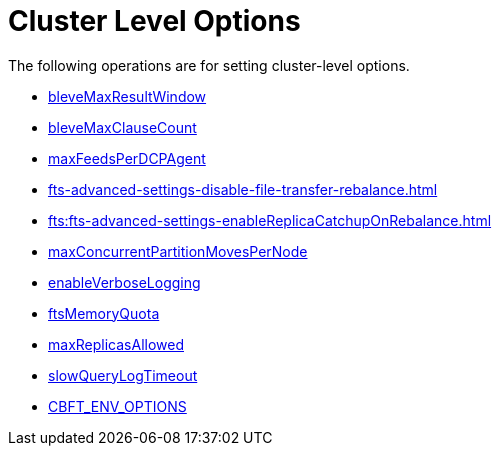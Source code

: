= Cluster Level Options

The following operations are for setting cluster-level options.

* xref:fts-advanced-settings-bleveMaxResultWindow.adoc[bleveMaxResultWindow]
* xref:fts-advanced-settings-bleveMaxClauseCount.adoc[bleveMaxClauseCount]
* xref:fts-advanced-settings-maxFeedsPerDCPAgent.adoc[maxFeedsPerDCPAgent]
* xref:fts-advanced-settings-disable-file-transfer-rebalance.adoc[]
* xref:fts:fts-advanced-settings-enableReplicaCatchupOnRebalance.adoc[]
* xref:fts-advance-settings-maxConcurrentPartitionMovesPerNode.adoc[maxConcurrentPartitionMovesPerNode]
* xref:fts-advanced-settings-enableVerboseLogging.adoc[enableVerboseLogging]
* xref:fts-advanced-settings-ftsMemoryQuota.adoc[ftsMemoryQuota]
* xref:fts-advanced-settings-maxReplicasAllowed.adoc[maxReplicasAllowed]
* xref:fts-advanced-settings-slowQueryLogTimeout.adoc[slowQueryLogTimeout]
* xref:fts-advanced-settings-CBFT-ENV-OPTIONS.adoc[CBFT_ENV_OPTIONS]
